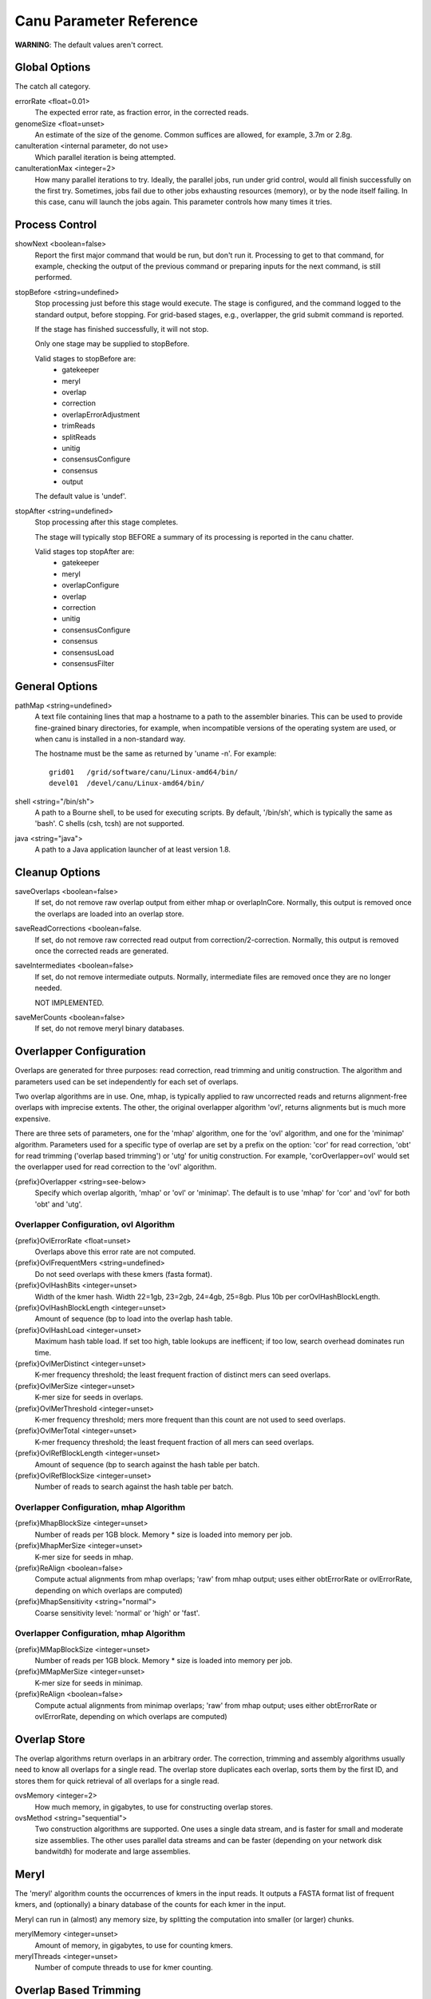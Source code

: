 
.. _parameter-reference:

Canu Parameter Reference
========================

**WARNING**:  The default values aren't correct.


.. _genomeSize:

Global Options
~~~~~~~~~~~~~~~~~~~~~~~~~~~~~

The catch all category.

errorRate <float=0.01>
  The expected error rate, as fraction error, in the corrected reads.

genomeSize <float=unset>
  An estimate of the size of the genome.  Common suffices are allowed, for example, 3.7m or 2.8g.

canuIteration <internal parameter, do not use>
  Which parallel iteration is being attempted.
canuIterationMax <integer=2>
  How many parallel iterations to try.  Ideally, the parallel jobs, run under grid control, would all finish successfully on the first try.
  Sometimes, jobs fail due to other jobs exhausting resources (memory), or by the node itself failing.  In this case, canu will launch the jobs
  again.  This parameter controls how many times it tries.


Process Control
~~~~~~~~~~~~~~~~~~~~~~~~~~~~~

showNext <boolean=false>
  Report the first major command that would be run, but don't run it.  Processing to get to that
  command, for example, checking the output of the previous command or preparing inputs for the
  next command, is still performed.

stopBefore <string=undefined>
  Stop processing just before this stage would execute.  The stage is configured, and the
  command logged to the standard output, before stopping.  For grid-based stages, e.g., overlapper,
  the grid submit command is reported.

  If the stage has finished successfully, it will not stop.

  Only one stage may be supplied to stopBefore.

  Valid stages to stopBefore are:
    - gatekeeper
    - meryl
    - overlap
    - correction
    - overlapErrorAdjustment
    - trimReads
    - splitReads
    - unitig
    - consensusConfigure
    - consensus
    - output

  The default value is 'undef'.

stopAfter <string=undefined>
  Stop processing after this stage completes.

  The stage will typically stop BEFORE a summary of its processing is reported in the canu chatter.

  Valid stages top stopAfter are:
    - gatekeeper
    - meryl
    - overlapConfigure
    - overlap
    - correction
    - unitig
    - consensusConfigure
    - consensus
    - consensusLoad
    - consensusFilter


General Options
~~~~~~~~~~~~~~~~~~~~~~~~~~~~~

pathMap <string=undefined>
  A text file containing lines that map a hostname to a path to the assembler binaries.
  This can be used to provide fine-grained binary directories, for example, when incompatible versions
  of the operating system are used, or when canu is installed in a non-standard way.

  The hostname must be the same as returned by 'uname -n'.  For example::

   grid01   /grid/software/canu/Linux-amd64/bin/
   devel01  /devel/canu/Linux-amd64/bin/

shell <string="/bin/sh">
  A path to a Bourne shell, to be used for executing scripts.  By default, '/bin/sh', which is typically
  the same as 'bash'.  C shells (csh, tcsh) are not supported.

java <string="java">
  A path to a Java application launcher of at least version 1.8.

Cleanup Options
~~~~~~~~~~~~~~~~~~~~~~~~~~~~~

saveOverlaps <boolean=false>
  If set, do not remove raw overlap output from either mhap or overlapInCore.  Normally, this output is removed once
  the overlaps are loaded into an overlap store.

saveReadCorrections <boolean=false.
  If set, do not remove raw corrected read output from correction/2-correction. Normally, this output is removed once the corrected reads are generated.
  
saveIntermediates <boolean=false>
  If set, do not remove intermediate outputs.  Normally, intermediate files are removed
  once they are no longer needed.

  NOT IMPLEMENTED.

saveMerCounts <boolean=false>
  If set, do not remove meryl binary databases.

Overlapper Configuration
~~~~~~~~~~~~~~~~~~~~~~~~~~~~~

Overlaps are generated for three purposes: read correction, read trimming and unitig construction.
The algorithm and parameters used can be set independently for each set of overlaps.

Two overlap algorithms are in use.  One, mhap, is typically applied to raw uncorrected reads and
returns alignment-free overlaps with imprecise extents.  The other, the original overlapper
algorithm 'ovl', returns alignments but is much more expensive.

There are three sets of parameters, one for the 'mhap' algorithm, one for the 'ovl' algorithm, and one for the 'minimap' algorithm.
Parameters used for a specific type of overlap are set by a prefix on the option: 'cor' for read
correction, 'obt' for read trimming ('overlap based trimming') or 'utg' for unitig construction.
For example, 'corOverlapper=ovl' would set the overlapper used for read correction to the 'ovl'
algorithm.

{prefix}Overlapper <string=see-below>
  Specify which overlap algorith, 'mhap' or 'ovl' or 'minimap'.  The default is to use 'mhap' for 'cor' and 'ovl' for both 'obt' and 'utg'.

Overlapper Configuration, ovl Algorithm
---------------------------------------

{prefix}OvlErrorRate <float=unset>
  Overlaps above this error rate are not computed.

{prefix}OvlFrequentMers <string=undefined>
  Do not seed overlaps with these kmers (fasta format).

{prefix}OvlHashBits <integer=unset>
  Width of the kmer hash.  Width 22=1gb, 23=2gb, 24=4gb, 25=8gb.  Plus 10b per corOvlHashBlockLength.

{prefix}OvlHashBlockLength <integer=unset>
  Amount of sequence (bp to load into the overlap hash table.

{prefix}OvlHashLoad <integer=unset>
  Maximum hash table load.  If set too high, table lookups are inefficent; if too low, search overhead dominates run time.

{prefix}OvlMerDistinct <integer=unset>
  K-mer frequency threshold; the least frequent fraction of distinct mers can seed overlaps.

{prefix}OvlMerSize <integer=unset>
  K-mer size for seeds in overlaps.

{prefix}OvlMerThreshold <integer=unset>
  K-mer frequency threshold; mers more frequent than this count are not used to seed overlaps.

{prefix}OvlMerTotal <integer=unset>
  K-mer frequency threshold; the least frequent fraction of all mers can seed overlaps.

{prefix}OvlRefBlockLength <integer=unset>
  Amount of sequence (bp to search against the hash table per batch.

{prefix}OvlRefBlockSize <integer=unset>
  Number of reads to search against the hash table per batch.

Overlapper Configuration, mhap Algorithm
----------------------------------------

{prefix}MhapBlockSize <integer=unset>
  Number of reads per 1GB block.  Memory * size is loaded into memory per job.

{prefix}MhapMerSize <integer=unset>
  K-mer size for seeds in mhap.

{prefix}ReAlign <boolean=false>
  Compute actual alignments from mhap overlaps; 'raw' from mhap output;
  uses either obtErrorRate or ovlErrorRate, depending on which overlaps are computed)

{prefix}MhapSensitivity <string="normal">
  Coarse sensitivity level: 'normal' or 'high' or 'fast'.

Overlapper Configuration, mhap Algorithm
----------------------------------------

{prefix}MMapBlockSize <integer=unset>
  Number of reads per 1GB block.  Memory * size is loaded into memory per job.

{prefix}MMapMerSize <integer=unset>
  K-mer size for seeds in minimap.

{prefix}ReAlign <boolean=false>
  Compute actual alignments from minimap overlaps; 'raw' from mhap output;
  uses either obtErrorRate or ovlErrorRate, depending on which overlaps are computed)

Overlap Store
~~~~~~~~~~~~~~~~~~~~~~~~~~~~~

The overlap algorithms return overlaps in an arbitrary order.  The correction, trimming and assembly
algorithms usually need to know all overlaps for a single read.  The overlap store duplicates each
overlap, sorts them by the first ID, and stores them for quick retrieval of all overlaps for a
single read.

ovsMemory <integer=2>
  How much memory, in gigabytes, to use for constructing overlap stores.

ovsMethod <string="sequential">
  Two construction algorithms are supported.  One uses a single data stream, and is faster for small
  and moderate size assemblies.  The other uses parallel data streams and can be faster (depending
  on your network disk bandwitdh) for moderate and large assemblies.

Meryl
~~~~~~~~~~~~~~~~~~~~~~~~~~~~~

The 'meryl' algorithm counts the occurrences of kmers in the input reads.  It outputs a FASTA format
list of frequent kmers, and (optionally) a binary database of the counts for each kmer in the input.

Meryl can run in (almost) any memory size, by splitting the computation into smaller (or larger) chunks.

merylMemory <integer=unset>
  Amount of memory, in gigabytes, to use for counting kmers.

merylThreads <integer=unset>
  Number of compute threads to use for kmer counting.


Overlap Based Trimming
~~~~~~~~~~~~~~~~~~~~~~~~~~~~~

obtErrorRate <float=unset>
  Stringency of overlaps to use for trimming

trimReadsOverlap <integer=1>
  Minimum overlap between evidence to make contiguous trim.

trimReadsCoverage <integer=1>
  Minimum depth of evidence to retain bases.



.. _grid-engine:

Grid Engine Support
~~~~~~~~~~~~~~~~~~~~~~~~~~~~~

Canu supports Sun/Open/Univa Grid Engine (SGE), Portable Batch System (PBS), Platform Computing's Load
Sharing Facility (LSF), and the Simple Linux Utility for Resource Management (SLURM).  Most of the compute
intensive stages can run under grid control.

The useGrid* options control which algorithms run in parallel on the grid.

useGrid <boolean=false>
  Master control.  If false, no algorithms will run in parallel.  Does not change the value of the other useGrid options.

useGridcns <boolean=true>
  Use grid engine for unitig consensus computes
useGridcor <boolean=true>
  Use grid engine for read correction computes
useGridcormhap <boolean=true>
  Use grid engine for mhap overlaps for correction computes
useGridcorovl <boolean=true>
  Use grid engine for overlaps for correction computes
useGridmaster <boolean=true>
  Use grid engine for master script computes
useGridobtmhap <boolean=true>
  Use grid engine for mhap overlaps for trimming computes
useGridobtovl <boolean=true>
  Use grid engine for overlaps for trimming computes
useGridoea <boolean=true>
  Use grid engine for overlap error adjustment computes
useGridovb <boolean=true>
  Use grid engine for overlap store bucketizing computes
useGridovs <boolean=true>
  Use grid engine for overlap store sorting computes
useGridred <boolean=true>
  Use grid engine for read error detection computes
useGridutgmhap <boolean=true>
  Use grid engine for mhap overlaps for unitig construction computes
useGridutgovl <boolean=true>
  Use grid engine for overlaps for unitig construction computes

There are many options for configuring a new grid ('gridEngine*') and for configuring how canu
configures its computes to run under grid control ('gridOptions*').  The grid engine to use is
specified with the 'gridEngine' option.

gridEngine <string>
  Which grid engine to use.  Auto-detected.  Possible choices are 'sge', 'pbs', 'lsf' or 'slurm'.

  NOTE: 'lsf' support is untested.

.. _grid-engine-config:

Grid Engine Configuration
-------------------------

There are many options to configure support for a new grid engine, and we don't describe them fully.
If you feel the need to add support for a new engine, please contact us.  That said, file
``src/pipeline/canu/Defaults.pm`` lists a whole slew of parameters that are used to build up grid
commands, they all start with ``gridEngine``.  For each grid, these parameters are defined in the
various ``src/pipeline/Grid_*.pm`` modules.  The parameters are used in
``src/pipeline/canu/Execution.pm``.

For SGE grids, two options are sometimes necessary to tell canu about pecularities of your grid:
``gridEngineThreadsOption`` describes how to request multiple cores, and ``gridEngineMemoryOption``
describes how to request memory.  Usually, canu can figure out how to do this, but sometimes it
reports an error such as::

 -- WARNING:  Couldn't determine the SGE parallel environment to run multi-threaded codes.
 --           Valid choices are (pick one and supply it to canu):
 --             gridEngineThreadsOption="-pe make THREADS"
 --             gridEngineThreadsOption="-pe make-dedicated THREADS"
 --             gridEngineThreadsOption="-pe mpich-rr THREADS"
 --             gridEngineThreadsOption="-pe openmpi-fill THREADS"
 --             gridEngineThreadsOption="-pe smp THREADS"
 --             gridEngineThreadsOption="-pe thread THREADS"

or::

 -- WARNING:  Couldn't determine the SGE resource to request memory.
 --           Valid choices are (pick one and supply it to canu):
 --             gridEngineMemoryOption="-l h_vmem=MEMORY"
 --             gridEngineMemoryOption="-l mem_free=MEMORY"

If you get such a message, just add the appropriate line to your canu command line.  Both options
will replace the uppercase text (THREADS or MEMORY) with the value canu wants when the job is
submitted.  For ``gridEngineMemoryOption``, any number of ``-l`` options can be supplied; we could
use ``gridEngineMemoryOption="-l h_vmem=MEMORY -l mem_free=MEMORY"`` to request both ``h_vmem`` and
``mem_free`` memory.

.. _grid-options:

Grid Options
------------

To run on the grid, each stage needs to be configured - to tell the grid how many cores it will use and how much memory it needs.
Some support for this is automagic (for example, overlapInCore and mhap know how to do this), others need to be manually configured.
Yes, it's a problem, and yes, we want to fix it.

The gridOptions* parameters supply grid-specific opitons to the grid submission command.

gridOptions <string=unset>
  Grid submission command options applied to all grid jobs
gridOptionsJobName <string=unset>
  Grid submission command jobs name suffix
gridOptionsCNS <string=unset>
  Grid submission command options applied to unitig consensus jobs
gridOptionsCOR <string=unset>
  Grid submission command options applied to read correction jobs
gridOptionsMaster <string=unset>
  Grid submission command options applied to master script jobs
gridOptionsOEA <string=unset>
  Grid submission command options applied to overlap error adjustment jobs
gridOptionsRED <string=unset>
  Grid submission command options applied to read error detection jobs
gridOptionsOVB <string=unset>
  Grid submission command options applied to overlap store bucketizing jobs
gridOptionsOVS <string=unset>
  Grid submission command options applied to overlap store sorting jobs
gridOptionsCORMHAP <string=unset>
  Grid submission command options applied to mhap overlaps for correction jobs
gridOptionsCOROVL <string=unset>
  Grid submission command options applied to overlaps for correction jobs
gridOptionsOBTMHAP <string=unset>
  Grid submission command options applied to mhap overlaps for trimming jobs
gridOptionsOBTOVL <string=unset>
  Grid submission command options applied to overlaps for trimming jobs
gridOptionsUTGMHAP <string=unset>
  Grid submission command options applied to mhap overlaps for unitig construction jobs
gridOptionsUTGOVL <string=unset>
  Grid submission command options applied to overlaps for unitig construction jobs



Algorithm Selection
~~~~~~~~~~~~~~~~~~~~~~~~~~~~~

Several algorithmic components of canu can be disabled, based on the type of the reads being
assebmled, the type of processing desired, or the amount of comput resources available.  Overlap

enableOEA <boolean=true>
  Do overlap error adjustment - comprises two steps: read error detection (RED and overlap error adjustment (OEA

WHERE IS OBT??


Algorithm Execution Method
--------------------------

Each of the high compute stages can be computed either on a grid or in parallel on the local machine.
Most algorithms will respect a given maximum memory usage.
Most algorithms can support more than a single thread of computation.
When the grid engine is not used, more than one task can be run at a time.

BUG:  Local execution doesn't pay attention to memory option.

For execution locally, three parameters describe the task:

{prefix}Concurrency <integer=unset>
  Set the number of tasks that can run at the same time, when running without grid support.

  Available prefixes are:
    - master
    - cns
    - cor
    - cormhap
    - obtmhap
    - utgmhap
    - corovl
    - obtovl
    - utgovl
    - cormmap
    - obtmmap
    - utgmmap
    - oea
    - ovb
    - ovs
    - red

{prefix}Threads <integer=unset>
  Set the number of compute threads used per task.

  Available prefixes are:
    - master
    - bat
    - cns
    - cor
    - cormhap
    - obtmhap
    - utgmhap
    - corovl
    - obtovl
    - utgovl
    - cormmap
    - obtmmap
    - utgmmap
    - ovb
    - ovs
    - red
    - oea

{prefix}Memory <integer=unset>
  Set the amount of memory, in GB, to use for each job in a task.

  Available prefixes are:
    - master
    - bat
    - ovb
    - ovs
    - cns
    - cor
    - cormhap
    - obtmhap
    - utgmhap
    - corovl
    - obtovl
    - utgovl
    - cormmap
    - obtmmap
    - utgmmap
    - red
    - oea

Overlap Error Adjustment
~~~~~~~~~~~~~~~~~~~~~~~~~~~~~

red = Read Error Detection
oea = Overlap Error Adjustment

oeaBatchLength <unset>
  Number of bases per overlap error correction batch
oeaBatchSize <unset>
  Number of reads per overlap error correction batch

redBatchLength <unset>
  Number of bases per fragment error detection batch
redBatchSize <unset>
  Number of reads per fragment error detection batch


Unitigger
~~~~~~~~~~~~~~~~~~~~~~~~~~~~~

unitigger <string="bogart">
  Which unitig construction algorithm to use.  Only "bogart" is supported.

batOptions <unset>
  Advanced options to bogart

utgBubbleErrorRate <float=unset>
  Overlaps at or below this error rate are used to construct unitigs.  For the bogart algorithm.
utgGraphErrorRate <float=unset>
  Overlaps at or below this error rate are used to construct unitigs.  For the bogart algorithm.
utgMergeErrorRate <float=unset>
  Overlaps at or below this error rate are used to construct unitigs.  For the bogart algorithm.
utgRepeatErrorRate <float=unset>
  Overlaps at or below this error rate are used to construct unitigs.  For the bogart algorithm.


Unitig labeling
------------------

maxSingleReadSpan
lowCoverageDepth
lowCoverageAllowed
minReadsUnique
maxRepeatLength

Consensus Partitioning
~~~~~~~~~~~~~~~~~~~~~~~~~~~~~

STILL DONE BY UNITIGGER, NEED TO MOVE OUTSIDE

cnsConsensus
  Which algorithm to use for computing consensus sequences.  Only 'utgcns' is supported.

cnsPartitions
  Compute conseus by splitting the tigs into N partitions.

cnsPartitionMin
  Don't make a paritition with fewer than N reads

cnsMaxCoverage
  Limit unitig consensus to at most this coverage.
 
cnsErrorRate
  Possibly unused.


Read Correction
~~~~~~~~~~~~~~~~~~~~~~~~~~~~~

corConsensus <string="falconpipe">
  Which algorithm to use for computing read consensus sequences.  Only 'falcon' and 'falconpipe' are supported.

corPartitions <integer=128>
  Partition read correction into N jobs

corPartitionMin <integer=25000>
  Don't make a read correction partition with fewer than N reads

corMinEvidenceLength <integer=unset>
  Limit read correction to only overlaps longer than this; default: unlimited
corMinCoverage <integer=4>
  Limit read correction to regions with at least this minimum coverage. Split reads when coverage drops below threshold.
corMaxEvidenceErate <integer=unset>
  Limit read correction to only overlaps at or below this fraction error; default: unlimited
corMaxEvidenceCoverageGlobal <string="1.0x">
  Limit reads used for correction to supporting at most this coverage; default: 1.0 * estimated coverage
corMaxEvidenceCoverageLocal <string="2.0x">
  Limit reads being corrected to at most this much evidence coverage; default: 10 * estimated coverage

corOutCoverage <integer=40>
  Only correct the longest reads up to this coverage; default 40

corFilter <string="expensive">
  Method to filter short reads from correction; 'quick' or 'expensive' or 'none'

falconSense
  Path to fc_consensus.py or falcon_sense.bin

Output Filtering
~~~~~~~~~~~~~~~~~~~~~~~~~~~~~

lowCoverageAllowed <unset>
  Unitigs with more than fraction lowCoverageAllowed bases at depth at most lowCoverageDepth bases are never labeled unique
lowCoverageDepth <unset>
  Unitigs with more than fraction lowCoverageAllowed bases at depth at most lowCoverageDepth bases are never labeled unique
maxRepeatLength <unset>
  Unitigs longer than this are always labeled unique
maxSingleReadSpan <unset>
  Unitigs with a single read spanning more than this fraction of the unitig are never labeled unique
minOverlapLength <unset>
  Overlaps shorter than this length are not computed
minReadLength <unset>
  Reads shorter than this length are not loaded into the assembler
minReadsUnique <unset>
  Unitigs with fewer reads that this are never labeled unique
minUniqueLength <unset>
  Unitigs shorter than this are always labeled non-unique
